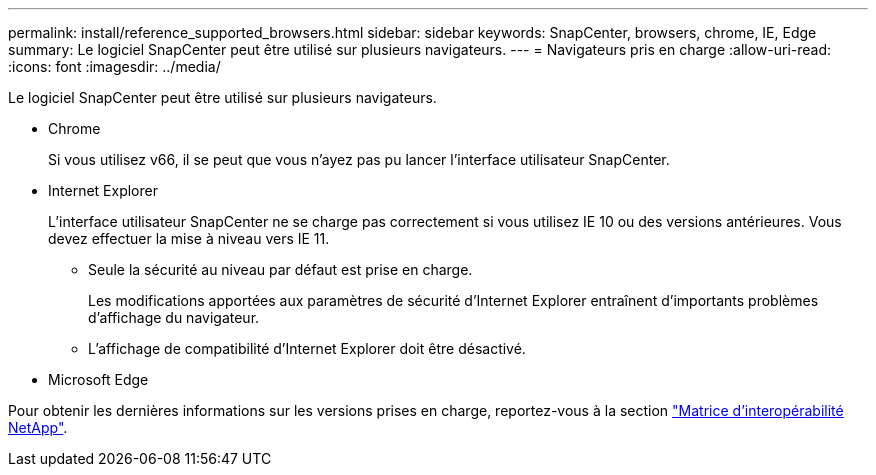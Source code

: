 ---
permalink: install/reference_supported_browsers.html 
sidebar: sidebar 
keywords: SnapCenter, browsers, chrome, IE, Edge 
summary: Le logiciel SnapCenter peut être utilisé sur plusieurs navigateurs. 
---
= Navigateurs pris en charge
:allow-uri-read: 
:icons: font
:imagesdir: ../media/


[role="lead"]
Le logiciel SnapCenter peut être utilisé sur plusieurs navigateurs.

* Chrome
+
Si vous utilisez v66, il se peut que vous n'ayez pas pu lancer l'interface utilisateur SnapCenter.

* Internet Explorer
+
L'interface utilisateur SnapCenter ne se charge pas correctement si vous utilisez IE 10 ou des versions antérieures. Vous devez effectuer la mise à niveau vers IE 11.

+
** Seule la sécurité au niveau par défaut est prise en charge.
+
Les modifications apportées aux paramètres de sécurité d'Internet Explorer entraînent d'importants problèmes d'affichage du navigateur.

** L'affichage de compatibilité d'Internet Explorer doit être désactivé.


* Microsoft Edge


Pour obtenir les dernières informations sur les versions prises en charge, reportez-vous à la section https://imt.netapp.com/matrix/imt.jsp?components=105046;&solution=1257&isHWU#welcome["Matrice d'interopérabilité NetApp"^].
